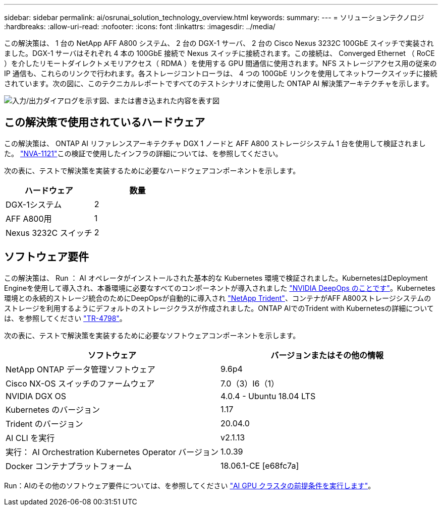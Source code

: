 ---
sidebar: sidebar 
permalink: ai/osrunai_solution_technology_overview.html 
keywords:  
summary:  
---
= ソリューションテクノロジ
:hardbreaks:
:allow-uri-read: 
:nofooter: 
:icons: font
:linkattrs: 
:imagesdir: ../media/


[role="lead"]
この解決策は、 1 台の NetApp AFF A800 システム、 2 台の DGX-1 サーバ、 2 台の Cisco Nexus 3232C 100GbE スイッチで実装されました。DGX-1 サーバはそれぞれ 4 本の 100GbE 接続で Nexus スイッチに接続されます。この接続は、 Converged Ethernet （ RoCE ）を介したリモートダイレクトメモリアクセス（ RDMA ）を使用する GPU 間通信に使用されます。NFS ストレージアクセス用の従来の IP 通信も、これらのリンクで行われます。各ストレージコントローラは、 4 つの 100GbE リンクを使用してネットワークスイッチに接続されています。次の図に、このテクニカルレポートですべてのテストシナリオに使用した ONTAP AI 解決策アーキテクチャを示します。

image:osrunai_image2.png["入力/出力ダイアログを示す図、または書き込まれた内容を表す図"]



== この解決策で使用されているハードウェア

この解決策は、 ONTAP AI リファレンスアーキテクチャ DGX 1 ノードと AFF A800 ストレージシステム 1 台を使用して検証されました。 https://www.netapp.com/pdf.html?item=/media/7677-nva1121designpdf.pdf["NVA-1121"^]この検証で使用したインフラの詳細については、を参照してください。

次の表に、テストで解決策を実装するために必要なハードウェアコンポーネントを示します。

|===
| ハードウェア | 数量 


| DGX-1システム | 2 


| AFF A800用 | 1 


| Nexus 3232C スイッチ | 2 
|===


== ソフトウェア要件

この解決策は、 Run ： AI オペレータがインストールされた基本的な Kubernetes 環境で検証されました。KubernetesはDeployment Engineを使用して導入され、本番環境に必要なすべてのコンポーネントが導入されました https://github.com/NVIDIA/deepops["NVIDIA DeepOps のことです"^]。Kubernetes環境との永続的ストレージ統合のためにDeepOpsが自動的に導入され https://netapp.io/persistent-storage-provisioner-for-kubernetes/["NetApp Trident"^]、コンテナがAFF A800ストレージシステムのストレージを利用するようにデフォルトのストレージクラスが作成されました。ONTAP AIでのTrident with Kubernetesの詳細については、を参照してください https://www.netapp.com/us/media/tr-4798.pdf["TR-4798"^]。

次の表に、テストで解決策を実装するために必要なソフトウェアコンポーネントを示します。

|===
| ソフトウェア | バージョンまたはその他の情報 


| NetApp ONTAP データ管理ソフトウェア | 9.6p4 


| Cisco NX-OS スイッチのファームウェア | 7.0（3）I6（1） 


| NVIDIA DGX OS | 4.0.4 - Ubuntu 18.04 LTS 


| Kubernetes のバージョン | 1.17 


| Trident のバージョン | 20.04.0 


| AI CLI を実行 | v2.1.13 


| 実行： AI Orchestration Kubernetes Operator バージョン | 1.0.39 


| Docker コンテナプラットフォーム | 18.06.1-CE [e68fc7a] 
|===
Run：AIのその他のソフトウェア要件については、を参照してください https://docs.run.ai/Administrator/Cluster-Setup/Run-AI-GPU-Cluster-Prerequisites/["AI GPU クラスタの前提条件を実行します"^]。

